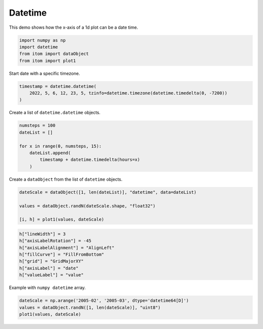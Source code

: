 
.. DO NOT EDIT.
.. THIS FILE WAS AUTOMATICALLY GENERATED BY SPHINX-GALLERY.
.. TO MAKE CHANGES, EDIT THE SOURCE PYTHON FILE:
.. "11_demos\plots\demo_Plot1DDateTime.py"
.. LINE NUMBERS ARE GIVEN BELOW.

.. only:: html

    .. note::
        :class: sphx-glr-download-link-note

        Click :ref:`here <sphx_glr_download_11_demos_plots_demo_Plot1DDateTime.py>`
        to download the full example code

.. rst-class:: sphx-glr-example-title

.. _sphx_glr_11_demos_plots_demo_Plot1DDateTime.py:

Datetime
============

This demo shows how the x-axis of a 1d plot can be a date time.

.. GENERATED FROM PYTHON SOURCE LINES 5-11

.. code-block:: default


    import numpy as np
    import datetime
    from itom import dataObject
    from itom import plot1








.. GENERATED FROM PYTHON SOURCE LINES 13-14

Start date with a specific timezone.

.. GENERATED FROM PYTHON SOURCE LINES 14-18

.. code-block:: default

    timestamp = datetime.datetime(
        2022, 5, 6, 12, 23, 5, tzinfo=datetime.timezone(datetime.timedelta(0, -7200))
    )








.. GENERATED FROM PYTHON SOURCE LINES 19-20

Create a list of ``datetime.datetime`` objects.

.. GENERATED FROM PYTHON SOURCE LINES 20-28

.. code-block:: default

    numsteps = 100
    dateList = []

    for x in range(0, numsteps, 15):
        dateList.append(
            timestamp + datetime.timedelta(hours=x)
        )








.. GENERATED FROM PYTHON SOURCE LINES 29-30

Create a ``dataObject`` from the list of ``datetime`` objects.

.. GENERATED FROM PYTHON SOURCE LINES 30-36

.. code-block:: default

    dateScale = dataObject([1, len(dateList)], "datetime", data=dateList)

    values = dataObject.randN(dateScale.shape, "float32")

    [i, h] = plot1(values, dateScale)








.. GENERATED FROM PYTHON SOURCE LINES 37-39

.. image:: ../_static/demoPlot1DDateTime_1.png
   :width: 100%

.. GENERATED FROM PYTHON SOURCE LINES 39-49

.. code-block:: default


    h["lineWidth"] = 3
    h["axisLabelRotation"] = -45
    h["axisLabelAlignment"] = "AlignLeft"
    h["fillCurve"] = "FillFromBottom"
    h["grid"] = "GridMajorXY"
    h["axisLabel"] = "date"
    h["valueLabel"] = "value"









.. GENERATED FROM PYTHON SOURCE LINES 50-51

Example with ``numpy datetime`` array.

.. GENERATED FROM PYTHON SOURCE LINES 51-55

.. code-block:: default

    dateScale = np.arange('2005-02', '2005-03', dtype='datetime64[D]')
    values = dataObject.randN([1, len(dateScale)], "uint8")
    plot1(values, dateScale)





.. rst-class:: sphx-glr-script-out

 Out:

 .. code-block:: none


    (125, PlotItem(UiItem(class: Itom1DQwtPlot, name: plot0x0)))



.. GENERATED FROM PYTHON SOURCE LINES 56-57

.. image:: ../_static/demoPlot1DDateTime_2.png
   :width: 100%


.. rst-class:: sphx-glr-timing

   **Total running time of the script:** ( 0 minutes  0.108 seconds)


.. _sphx_glr_download_11_demos_plots_demo_Plot1DDateTime.py:

.. only:: html

  .. container:: sphx-glr-footer sphx-glr-footer-example


    .. container:: sphx-glr-download sphx-glr-download-python

      :download:`Download Python source code: demo_Plot1DDateTime.py <demo_Plot1DDateTime.py>`

    .. container:: sphx-glr-download sphx-glr-download-jupyter

      :download:`Download Jupyter notebook: demo_Plot1DDateTime.ipynb <demo_Plot1DDateTime.ipynb>`


.. only:: html

 .. rst-class:: sphx-glr-signature

    `Gallery generated by Sphinx-Gallery <https://sphinx-gallery.github.io>`_

